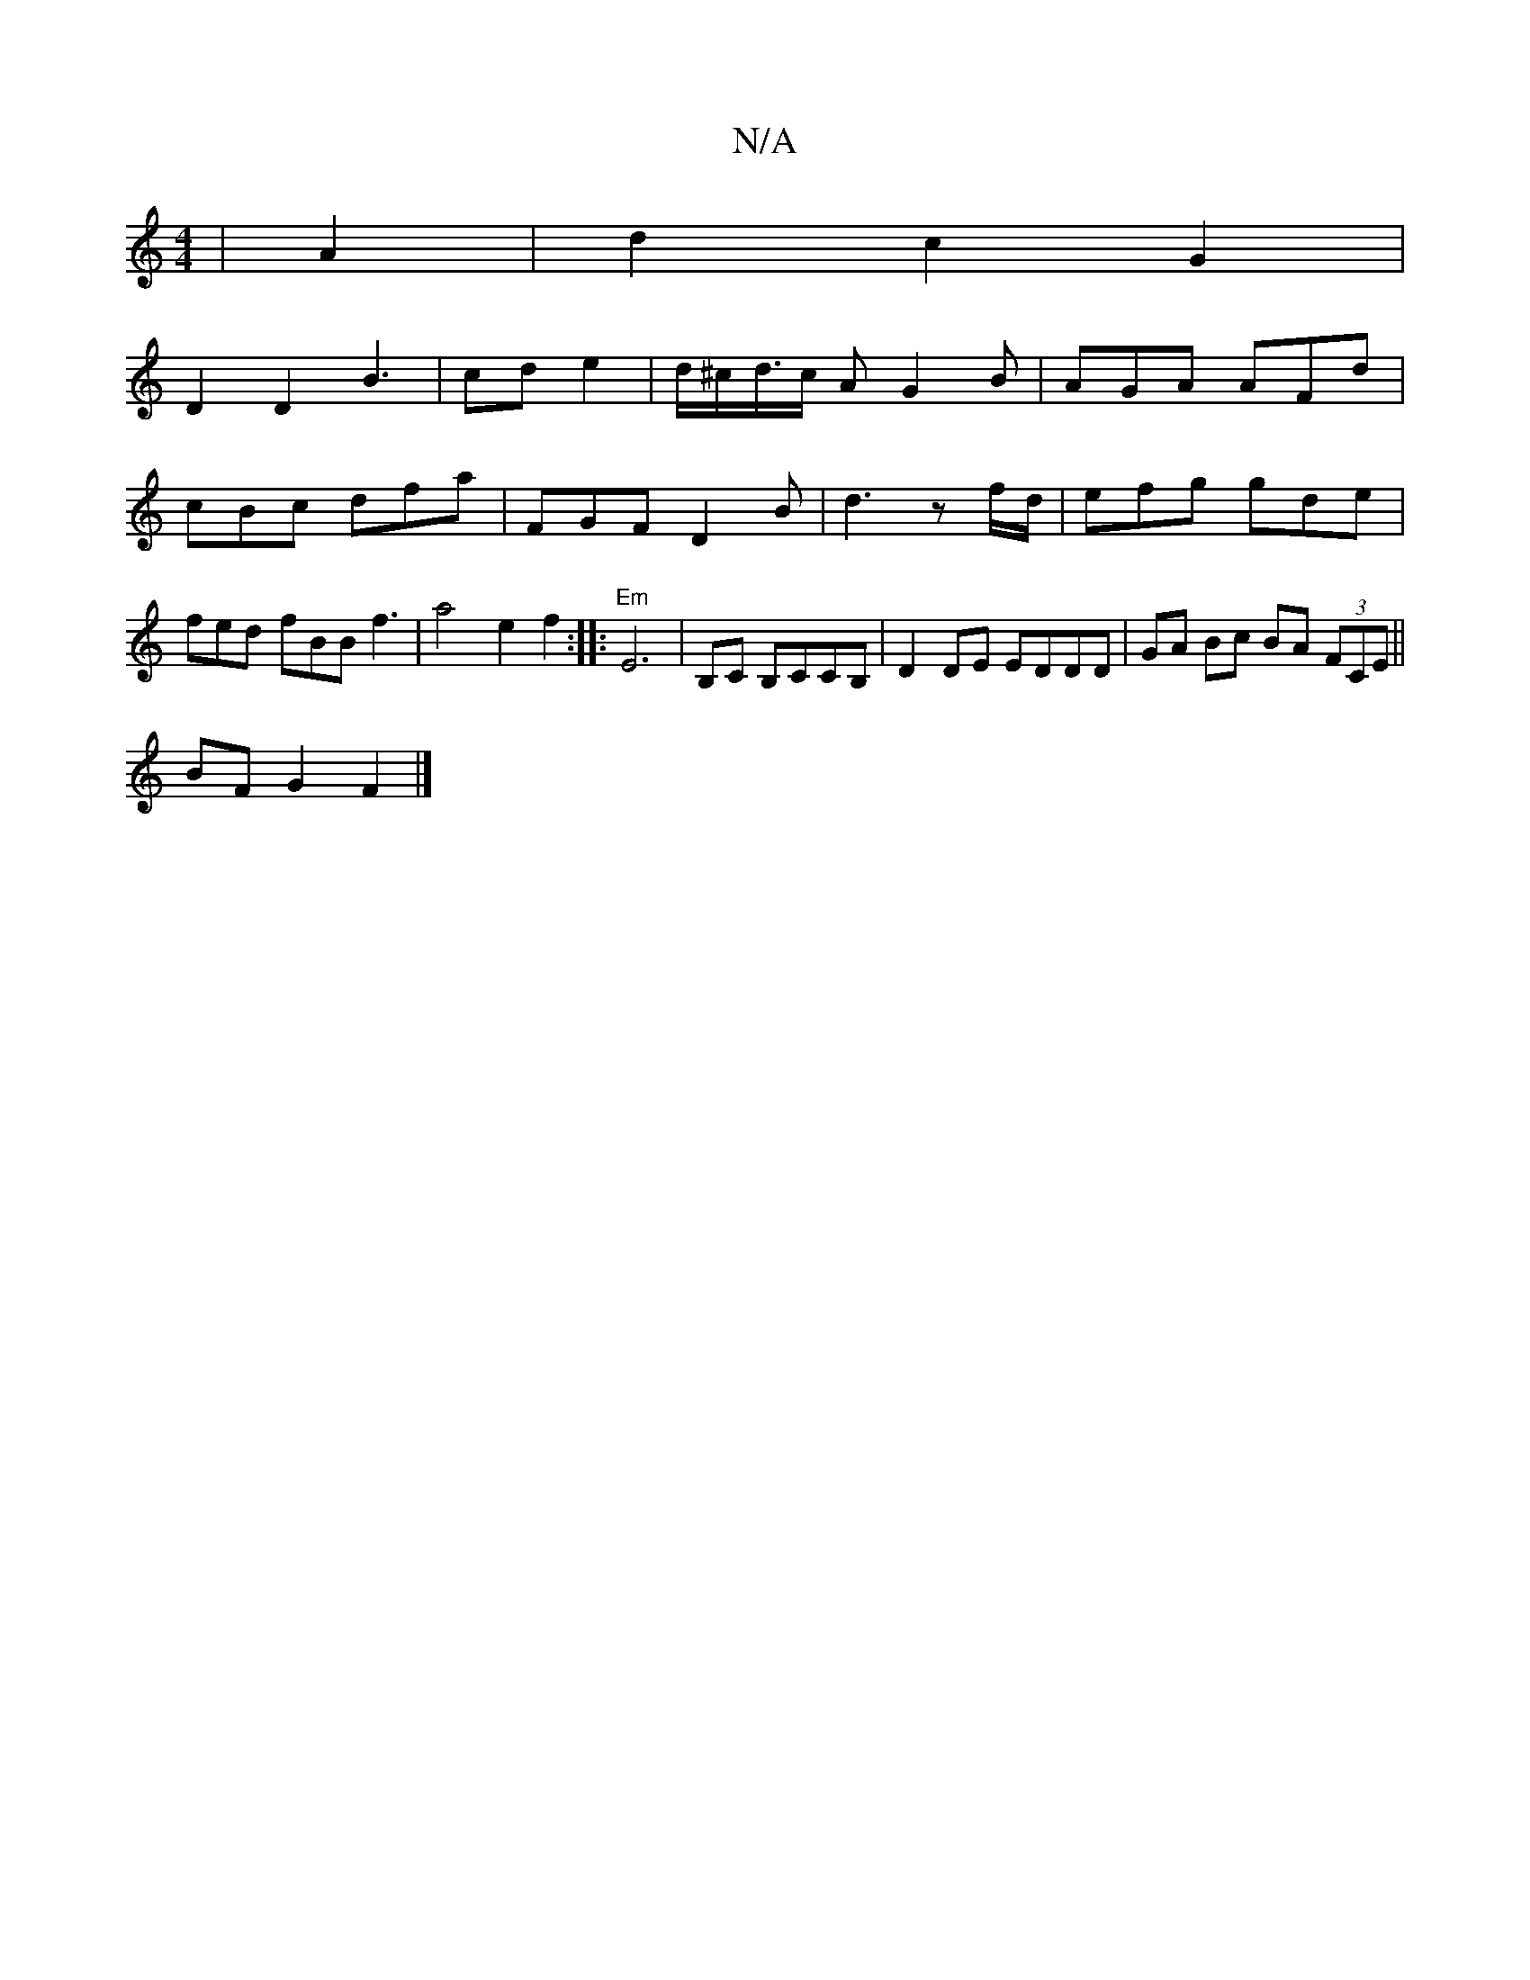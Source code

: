 X:1
T:N/A
M:4/4
R:N/A
K:Cmajor
 | A2 |d2 c2 G2|
D2 D2 B3 | cd e2 | d/^c/d/>c A G2 B | AGA AFd | cBc dfa | FGF D2 B | d3 zf/d/ | efg gde | fed- fBB f3| a4 e2f2:||:"Em"E6 | B,C B,CCB, | D2DE EDDD|GA Bc BA (3FCE||
BF G2 F2 |]

G,AG AB